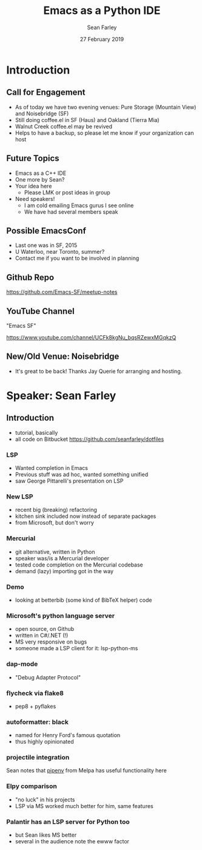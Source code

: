 #+TITLE: Emacs as a Python IDE
#+DATE: 27 February 2019
#+AUTHOR: Sean Farley
* Introduction
** Call for Engagement
- As of today we have two evening venues: Pure Storage (Mountain View) and Noisebridge (SF)
- Still doing coffee.el in SF (Haus) and Oakland (Tierra Mia)
- Walnut Creek coffee.el may be revived
- Helps to have a backup, so please let me know if your organization can host
** Future Topics
- Emacs as a C++ IDE
- One more by Sean?
- Your idea here
  - Please LMK or post ideas in group
- Need speakers!
  - I am cold emailing Emacs gurus I see online
  - We have had several members speak
** Possible EmacsConf
- Last one was in SF, 2015
- U Waterloo, near Toronto, summer?
- Contact me if you want to be involved in planning
** Github Repo
https://github.com/Emacs-SF/meetup-notes
** YouTube Channel
"Emacs SF"


https://www.youtube.com/channel/UCFk8kgNu_bqsRZewxMGqkzQ

** New/Old Venue: Noisebridge
- It's great to be back! Thanks Jay Querie for arranging and hosting.
* Speaker: Sean Farley
** Introduction
- tutorial, basically
- all code on Bitbucket
  [[https://github.com/seanfarley/dotfiles]]
*** LSP
- Wanted completion in Emacs
- Previous stuff was ad hoc, wanted something unified
- saw George Pittarelli's presentation on LSP
*** New LSP
- recent big (breaking) refactoring
- kitchen sink included now instead of separate packages
- from Microsoft, but don't worry
*** Mercurial
- git alternative, written in Python
- speaker was/is a Mercurial developer
- tested code completion on the Mercurial codebase
- demand (lazy) importing got in the way
*** Demo
- looking at betterbib (some kind of BibTeX helper) code
*** Microsoft's python language server
- open source, on Github
- written in C#/.NET (!)
- MS very responsive on bugs
- someone made a LSP client for it: lsp-python-ms
*** dap-mode
- "Debug Adapter Protocol"
*** flycheck via flake8
- pep8 + pyflakes
*** autoformatter: black
- named for Henry Ford's famous quotation
- thus highly opinionated
*** projectile integration
Sean notes that [[https://github.com/pwalsh/pipenv.el][pipenv]] from Melpa has useful functionality here
*** Elpy comparison
- "no luck" in his projects
- LSP via MS worked much better for him, same features
*** Palantir has an LSP server for Python too
- but Sean likes MS better
- several in the audience note the ewww factor

* Export Configuration                                     :ARCHIVE:noexport:
# reveal stuff
#+OPTIONS: num:nil toc:nil ^:nil
#+REVEAL_TRANS: None
#+REVEAL_EXTRA_CSS: ./local.css
#+REVEAL_MARGIN: 0.1
